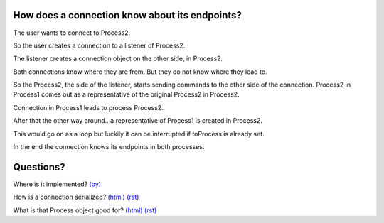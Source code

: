 
.. |user| image:: https://github.com/amintos/akira/raw/playground/documentation/images/user.png




How does a connection know about its endpoints?
-----------------------------------------------

The user |user| wants to connect to Process2.


.. image:: https://raw.github.com/amintos/akira/playground/documentation/images/connection_endpoints_1.png

So the user creates a connection to a listener of Process2.

.. image:: https://raw.github.com/amintos/akira/playground/documentation/images/connection_endpoints_2.png

The listener creates a connection object on the other side, in Process2.

.. image:: https://raw.github.com/amintos/akira/playground/documentation/images/connection_endpoints_3.png

Both connections know where they are from. But they do not know where they lead to. 

.. image:: https://raw.github.com/amintos/akira/playground/documentation/images/connection_endpoints_4.png

So the Process2, the side of the listener, starts sending commands to the other side of the connection. Process2 in Process1 comes out as a representative of the original Process2 in Process2.

Connection in Process1 leads to process Process2.

.. image:: https://raw.github.com/amintos/akira/playground/documentation/images/connection_endpoints_5.png

After that the other way around.. a representative of Process1 is created in Process2.

.. image:: https://raw.github.com/amintos/akira/playground/documentation/images/connection_endpoints_6.png

This would go on as a loop but luckily it can be interrupted if toProcess is already set.

.. image:: https://raw.github.com/amintos/akira/playground/documentation/images/connection_endpoints_7.png

In the end the connection knows its endpoints in both processes.


Questions?
----------

Where is it implemented? `(py)
<https://github.com/amintos/akira/blob/playground/process/setConnectionEndpointsAlgorithm.py>`_

How is a connection serialized? `(html)
<serialize_connections.html>`__
`(rst)
<serialize_connections.rst>`__

What is that Process object good for? `(html)
<process.html>`__
`(rst) 
<process.rst>`__









